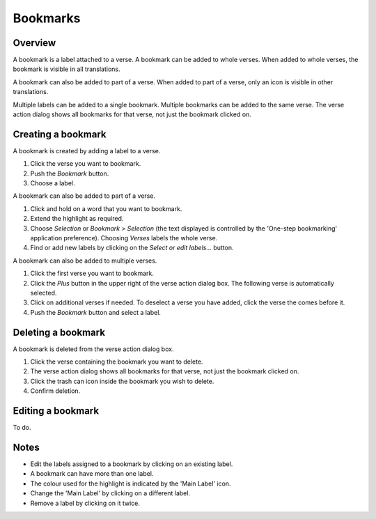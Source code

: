 Bookmarks
=========

Overview
--------

A bookmark is a label attached to a verse. A bookmark can be added to whole verses.
When added to whole verses, the bookmark is visible in all translations.

A bookmark can also be added to part of a verse.
When added to part of a verse, only an icon is visible in other translations.

Multiple labels can be added to a single bookmark. Multiple bookmarks can be added to the same verse.
The verse action dialog shows all bookmarks for that verse, not just the bookmark clicked on.

.. raw:: html

    <div style="position: relative; padding-bottom: 56.25%; height: 0; overflow: hidden; max-width: 100%; height: auto;">
        <iframe src="https://www.youtube.com/embed/PXdvFRLGcAA" frameborder="0" allowfullscreen style="position: absolute; top: 0; left: 0; width: 100%; height: 100%;"></iframe>
    </div>

Creating a bookmark
-------------------
A bookmark is created by adding a label to a verse.

1. Click the verse you want to bookmark.
2. Push the `Bookmark` button.
3. Choose a label.

A bookmark can also be added to part of a verse.

1. Click and hold on a word that you want to bookmark.
2. Extend the highlight as required.
3. Choose `Selection` or `Bookmark > Selection` (the text displayed is controlled by the 'One-step bookmarking' application preference). Choosing `Verses` labels the whole verse.
4. Find or add new labels by clicking on the `Select or edit labels...` button.

A bookmark can also be added to multiple verses.

1. Click the first verse you want to bookmark.
2. Click the `Plus` button in the upper right of the verse action dialog box. The following verse is automatically selected.
3. Click on additional verses if needed.  To deselect a verse you have added, click the verse the comes before it.
4. Push the `Bookmark` button and select a label.

.. raw:: html

    <div style="position: relative; padding-bottom: 56.25%; height: 0; overflow: hidden; max-width: 100%; height: auto;">
        <iframe src="https://www.youtube.com/embed/rcQv6YNeMpQ" frameborder="0" allowfullscreen style="position: absolute; top: 0; left: 0; width: 100%; height: 100%;"></iframe>
    </div>

Deleting a bookmark
-------------------
A bookmark is deleted from the verse action dialog box.

1. Click the verse containing the bookmark you want to delete.
2. The verse action dialog shows all bookmarks for that verse, not just the bookmark clicked on.
3. Click the trash can icon inside the bookmark you wish to delete.
4. Confirm deletion.

Editing a bookmark
-------------------
To do.

Notes
-----
* Edit the labels assigned to a bookmark by clicking on an existing label.
* A bookmark can have more than one label.
* The colour used for the highlight is indicated by the 'Main Label' icon.
* Change the 'Main Label' by clicking on a different label.
* Remove a label by clicking on it twice.

